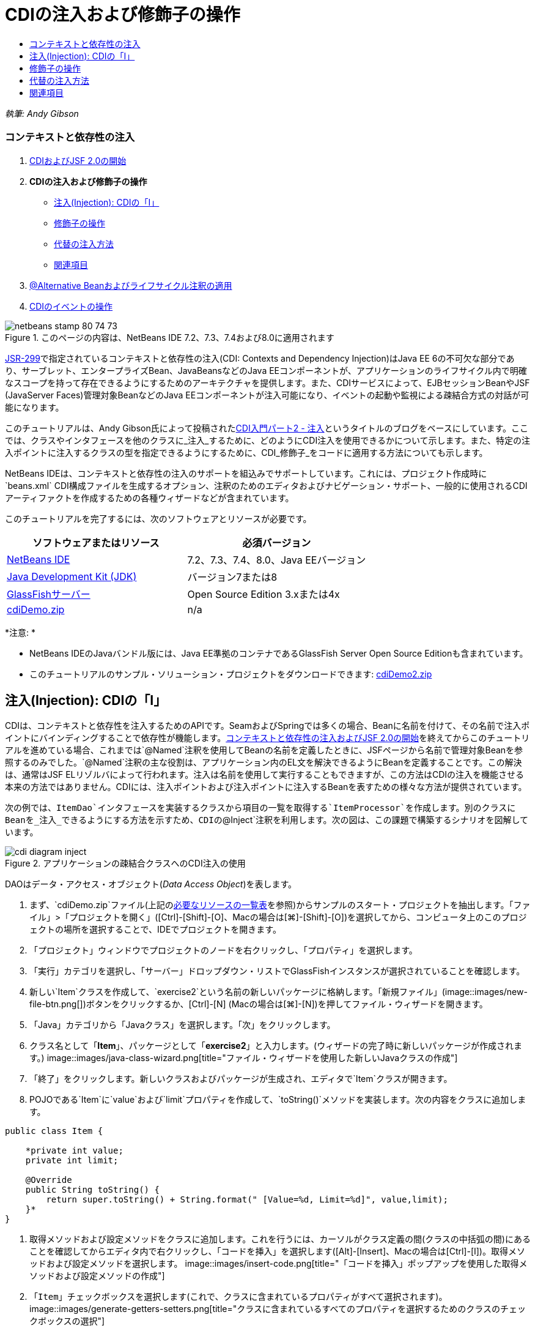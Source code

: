 // 
//     Licensed to the Apache Software Foundation (ASF) under one
//     or more contributor license agreements.  See the NOTICE file
//     distributed with this work for additional information
//     regarding copyright ownership.  The ASF licenses this file
//     to you under the Apache License, Version 2.0 (the
//     "License"); you may not use this file except in compliance
//     with the License.  You may obtain a copy of the License at
// 
//       http://www.apache.org/licenses/LICENSE-2.0
// 
//     Unless required by applicable law or agreed to in writing,
//     software distributed under the License is distributed on an
//     "AS IS" BASIS, WITHOUT WARRANTIES OR CONDITIONS OF ANY
//     KIND, either express or implied.  See the License for the
//     specific language governing permissions and limitations
//     under the License.
//

= CDIの注入および修飾子の操作
:jbake-type: tutorial
:jbake-tags: tutorials 
:jbake-status: published
:icons: font
:syntax: true
:source-highlighter: pygments
:toc: left
:toc-title:
:description: CDIの注入および修飾子の操作 - Apache NetBeans
:keywords: Apache NetBeans, Tutorials, CDIの注入および修飾子の操作

_執筆: Andy Gibson_


=== コンテキストと依存性の注入

1. link:cdi-intro.html[+CDIおよびJSF 2.0の開始+]
2. *CDIの注入および修飾子の操作*
* <<inject,注入(Injection): CDIの「I」>>
* <<qualifier,修飾子の操作>>
* <<alternative,代替の注入方法>>
* <<seealso,関連項目>>
3. link:cdi-validate.html[+@Alternative Beanおよびライフサイクル注釈の適用+]
4. link:cdi-events.html[+CDIのイベントの操作+]

image::images/netbeans-stamp-80-74-73.png[title="このページの内容は、NetBeans IDE 7.2、7.3、7.4および8.0に適用されます"]

link:http://jcp.org/en/jsr/detail?id=299[+JSR-299+]で指定されているコンテキストと依存性の注入(CDI: Contexts and Dependency Injection)はJava EE 6の不可欠な部分であり、サーブレット、エンタープライズBean、JavaBeansなどのJava EEコンポーネントが、アプリケーションのライフサイクル内で明確なスコープを持って存在できるようにするためのアーキテクチャを提供します。また、CDIサービスによって、EJBセッションBeanやJSF (JavaServer Faces)管理対象BeanなどのJava EEコンポーネントが注入可能になり、イベントの起動や監視による疎結合方式の対話が可能になります。

このチュートリアルは、Andy Gibson氏によって投稿されたlink:http://www.andygibson.net/blog/index.php/2009/12/22/getting-started-with-cdi-part-2-injection/[+CDI入門パート2 - 注入+]というタイトルのブログをベースにしています。ここでは、クラスやインタフェースを他のクラスに_注入_するために、どのようにCDI注入を使用できるかについて示します。また、特定の注入ポイントに注入するクラスの型を指定できるようにするために、CDI_修飾子_をコードに適用する方法についても示します。

NetBeans IDEは、コンテキストと依存性の注入のサポートを組込みでサポートしています。これには、プロジェクト作成時に`beans.xml` CDI構成ファイルを生成するオプション、注釈のためのエディタおよびナビゲーション・サポート、一般的に使用されるCDIアーティファクトを作成するための各種ウィザードなどが含まれています。


このチュートリアルを完了するには、次のソフトウェアとリソースが必要です。

|===
|ソフトウェアまたはリソース |必須バージョン 

|link:https://netbeans.org/downloads/index.html[+NetBeans IDE+] |7.2、7.3、7.4、8.0、Java EEバージョン 

|link:http://www.oracle.com/technetwork/java/javase/downloads/index.html[+Java Development Kit (JDK)+] |バージョン7または8 

|link:http://glassfish.dev.java.net/[+GlassFishサーバー+] |Open Source Edition 3.xまたは4x 

|link:https://netbeans.org/projects/samples/downloads/download/Samples%252FJavaEE%252FcdiDemo.zip[+cdiDemo.zip+] |n/a 
|===

*注意: *

* NetBeans IDEのJavaバンドル版には、Java EE準拠のコンテナであるGlassFish Server Open Source Editionも含まれています。
* このチュートリアルのサンプル・ソリューション・プロジェクトをダウンロードできます: link:https://netbeans.org/projects/samples/downloads/download/Samples%252FJavaEE%252FcdiDemo2.zip[+cdiDemo2.zip+]



[[inject]]
== 注入(Injection): CDIの「I」

CDIは、コンテキストと依存性を注入するためのAPIです。SeamおよびSpringでは多くの場合、Beanに名前を付けて、その名前で注入ポイントにバインディングすることで依存性が機能します。link:cdi-intro.html[+コンテキストと依存性の注入およびJSF 2.0の開始+]を終えてからこのチュートリアルを進めている場合、これまでは`@Named`注釈を使用してBeanの名前を定義したときに、JSFページから名前で管理対象Beanを参照するのみでした。`@Named`注釈の主な役割は、アプリケーション内のEL文を解決できるようにBeanを定義することです。この解決は、通常はJSF ELリゾルバによって行われます。注入は名前を使用して実行することもできますが、この方法はCDIの注入を機能させる本来の方法ではありません。CDIには、注入ポイントおよび注入ポイントに注入するBeanを表すための様々な方法が提供されています。

次の例では、`ItemDao`インタフェースを実装するクラスから項目の一覧を取得する`ItemProcessor`を作成します。別のクラスにBeanを_注入_できるようにする方法を示すため、CDIの`@Inject`注釈を利用します。次の図は、この課題で構築するシナリオを図解しています。

image::images/cdi-diagram-inject.png[title="アプリケーションの疎結合クラスへのCDI注入の使用"]

DAOはデータ・アクセス・オブジェクト(_Data Access Object_)を表します。

1. まず、`cdiDemo.zip`ファイル(上記の<<requiredSoftware,必要なリソースの一覧表>>を参照)からサンプルのスタート・プロジェクトを抽出します。「ファイル」>「プロジェクトを開く」([Ctrl]-[Shift]-[O]、Macの場合は[⌘]-[Shift]-[O])を選択してから、コンピュータ上のこのプロジェクトの場所を選択することで、IDEでプロジェクトを開きます。
2. 「プロジェクト」ウィンドウでプロジェクトのノードを右クリックし、「プロパティ」を選択します。
3. 「実行」カテゴリを選択し、「サーバー」ドロップダウン・リストでGlassFishインスタンスが選択されていることを確認します。
4. 新しい`Item`クラスを作成して、`exercise2`という名前の新しいパッケージに格納します。「新規ファイル」(image::images/new-file-btn.png[])ボタンをクリックするか、[Ctrl]-[N] (Macの場合は[⌘]-[N])を押してファイル・ウィザードを開きます。
5. 「Java」カテゴリから「Javaクラス」を選択します。「次」をクリックします。
6. クラス名として「*Item*」、パッケージとして「*exercise2*」と入力します。(ウィザードの完了時に新しいパッケージが作成されます。)
image::images/java-class-wizard.png[title="ファイル・ウィザードを使用した新しいJavaクラスの作成"]
7. 「終了」をクリックします。新しいクラスおよびパッケージが生成され、エディタで`Item`クラスが開きます。
8. POJOである`Item`に`value`および`limit`プロパティを作成して、`toString()`メソッドを実装します。次の内容をクラスに追加します。

[source,java]
----

public class Item {

    *private int value;
    private int limit;

    @Override
    public String toString() {
        return super.toString() + String.format(" [Value=%d, Limit=%d]", value,limit);
    }*
}
----
9. 取得メソッドおよび設定メソッドをクラスに追加します。これを行うには、カーソルがクラス定義の間(クラスの中括弧の間)にあることを確認してからエディタ内で右クリックし、「コードを挿入」を選択します([Alt]-[Insert]、Macの場合は[Ctrl]-[I])。取得メソッドおよび設定メソッドを選択します。
image::images/insert-code.png[title="「コードを挿入」ポップアップを使用した取得メソッドおよび設定メソッドの作成"]
10. 「`Item`」チェックボックスを選択します(これで、クラスに含まれているプロパティがすべて選択されます)。
image::images/generate-getters-setters.png[title="クラスに含まれているすべてのプロパティを選択するためのクラスのチェックボックスの選択"]
11. 「生成」をクリックします。クラスの取得メソッドと設定メソッドが生成されます。

[source,java]
----

public class Item {

    private int value;
    private int limit;

    *public int getLimit() {
        return limit;
    }

    public void setLimit(int limit) {
        this.limit = limit;
    }

    public int getValue() {
        return value;
    }

    public void setValue(int value) {
        this.value = value;
    }*

    @Override
    public String toString() {
        return super.toString() + String.format(" [Value=%d, Limit=%d]", value, limit);
    }
}
----
12. `value`と`limit`の両方の引数を取るコンストラクタを作成します。これにもIDEの支援機能を使用できます。クラス定義内で[Ctrl]-[Space]を押して、「`Item(int value, int limit) - 生成`」オプションを選択します。
image::images/generate-constructor.png[title="[Ctrl]-[Space]の押下によるエディタのコード補完機能の利用"]
次のコンストラクタがクラスに追加されます。

[source,java]
----

public class Item {

    *public Item(int value, int limit) {
        this.value = value;
        this.limit = limit;
    }*

    private int value;
    private int limit;

    ...
----
13. `ItemDao`インタフェースを作成して、`Item`オブジェクトの一覧を取得する方法を定義します。このテスト・アプリケーションでは複数の実装を使用することを予定しているため、インタフェースへのコードを作成します。

「新規ファイル」(image::images/new-file-btn.png[])ボタンをクリックするか、[Ctrl]-[N] (Macの場合は[⌘]-[N])を押してファイル・ウィザードを開きます。

14. 「Java」カテゴリから「Javaインタフェース」を選択します。「次」をクリックします。
15. クラス名として「*ItemDao*」、パッケージとして「*exercise2*」と入力します。
16. 「終了」をクリックします。新しいインタフェースが生成され、エディタで開かれます。
17. `Item`オブジェクトの`List`を返す`fetchItems()`という名前のメソッドを追加します。

[source,java]
----

public interface ItemDao {

    *List<Item> fetchItems();*

}
----
(エディタのヒントを使用して`java.util.List`のインポート文を追加します。)
18. `ItemProcessor`クラスを作成します。これはメイン・クラスであり、ここにBeanを注入したり、ここからプロセスを実行したりします。今のところはDAOから始めて、プロセッサBeanにこれを注入する方法を見てみます。

「新規ファイル」(image::images/new-file-btn.png[])ボタンをクリックするか、[Ctrl]-[N] (Macの場合は[⌘]-[N])を押してファイル・ウィザードを開きます。

19. 「Java」カテゴリから「Javaクラス」を選択します。「次」をクリックします。
20. クラス名として「*ItemProcessor*」、パッケージとして「*exercise2*」と入力します。「終了」をクリックします。

新しいクラスが生成され、エディタで開かれます。

21. 次のようにクラスを変更します。

[source,java]
----

@Named
@RequestScoped
public class ItemProcessor {

    private ItemDao itemDao;

    public void execute() {
        List<Item> items = itemDao.fetchItems();
        for (Item item : items) {
            System.out.println("Found item " + item);
        }
    }
}
----
22. インポートを修正します。エディタを右クリックして「インポートを修正」を選択するか、[Ctrl]-[Shift]-[I] (Macの場合は[⌘]-[Shift]-[I])を押します。
image::images/fix-imports.png[title="エディタで右クリックして「インポートを修正」を選択し、クラスにインポート文を追加する"]
23. 「OK」をクリックします。次のクラスのインポート文が必要になります。
* `java.util.List`
* `javax.inject.Named`
* `javax.enterprise.context.RequestScoped`
24. 項目の一覧を作成して、決まった項目の一覧を返すのみの単純なDAOから始めます。

「プロジェクト」ウィンドウで「`exercise2`」パッケージ・ノードを右クリックし、「新規」>「Javaクラス」を選択します。新規Javaクラス・ウィザードで、クラス名を「`DefaultItemDao`」にします。「終了」をクリックします。 image::images/java-class-wizard2.png[title="Javaクラス・ウィザードを使用した新しいJavaクラスの作成"]
25. エディタで、`DefaultItemDao`に`ItemDao`インタフェースを実装させて、`fetchItems()`を実装します。

[source,java]
----

public class DefaultItemDao *implements ItemDao* {

    *@Override
    public List<Item> fetchItems() {
        List<Item> results = new ArrayList<Item>();
        results.add(new Item(34, 7));
        results.add(new Item(4, 37));
        results.add(new Item(24, 19));
        results.add(new Item(89, 32));
        return results;
    }*
}
----
[Ctrl]-[Shift]-[I] (Macの場合は[⌘]-[Shift]-[I])を押して、`java.util.List`および`java.util.ArrayList`のインポート文を追加します。
26. `ItemProcessor`クラスに切り替えます([Ctrl]-[Tab]を押します)。`ItemProcessor`に`DefaultItemDao`を注入するために、`ItemDao`フィールドに`javax.inject.Inject`注釈を追加して、このフィールドが注入ポイントであることを示します。

[source,java]
----

*import javax.inject.Inject;*
...

@Named
@RequestScoped
public class ItemProcessor {

    *@Inject*
    private ItemDao itemDao;

    ...
}
----
[tips]#エディタのコード補完サポートを利用して、クラスに`@Inject`注釈およびインポート文を追加します。たとえば、「`@Inj`」と入力してから[Ctrl]-[Space]を押します。#
27. 最後に、`ItemProcessor`で`execute()`メソッドをコールするためのなんらかの方法が必要です。これはSE環境なら実行できますが、今のところはJSFページ内にとどめておきます。`execute()`メソッドをコールするボタンを含む`process.xhtml`という名前の新しいページを作成します。

「新規ファイル」(image::images/new-file-btn.png[])ボタンをクリックするか、[Ctrl]-[N] (Macの場合は[⌘]-[N])を押してファイル・ウィザードを開きます。
28. 「JavaServer Faces」カテゴリを選択し、「JSFページ」を選択します。「次」をクリックします。
29. ファイル名として「*process*」と入力してから「終了」をクリックします。
image::images/new-jsf-page.png[title="JSFファイル・ウィザードを使用した新しい「Facelets」ページの作成"]
30. 新しい`process.xhtml`ファイルで、`ItemProcessor.execute()`メソッドに接続されたボタンを追加します。ELを使用する場合、管理対象Beanのデフォルト名は、クラス名の最初の文字を小文字にした名前(つまり`itemProcessor`)になります。

[source,xml]
----

<h:body>
    *<h:form>
        <h:commandButton action="#{itemProcessor.execute}" value="Execute"/>
    </h:form>*
</h:body>
----
31. プロジェクトを実行する前に、`process.xhtml`ファイルをプロジェクトのWebデプロイメント・ディスクリプタの新しい開始ページに設定します。

IDEの「ファイルに移動」ダイアログを使用すると、すばやく`web.xml`を開けます。IDEのメイン・メニューで「ナビゲート」>「ファイルに移動」([Alt]-[Shift]-[O]、Macの場合は[Ctrl]-[Shift]-[O])を選択してから「`web`」と入力します。
image::images/go-to-file.png[title="「ファイルに移動」ダイアログを使用した、プロジェクト・ファイルの速やかな検索"]
32. 「OK」をクリックします。`web.xml`ファイルの「XML」ビューで、次のように変更します。

[source,xml]
----

<welcome-file-list>
    <welcome-file>faces/*process.xhtml*</welcome-file>
</welcome-file-list>
----
33. IDEのメイン・ツールバーにある「プロジェクトの実行」(image::images/run-project-btn.png[])ボタンをクリックします。プロジェクトがコンパイルされてGlassFishにデプロイされ、`process.xhtml`ファイルがブラウザで開きます。
34. ページに表示されている「`Execute`」ボタンをクリックします。IDEに戻ってGlassFishのサーバー・ログを調べます。サーバー・ログは、「出力」ウィンドウ([Ctrl]-[4]、Macの場合は[⌘]-[4])の「GlassFish Server」タブの下に表示されます。ボタンをクリックすると、デフォルトDAO実装による項目がログに一覧表示されます。
image::images/output-window.png[title="IDEの「出力」ウィンドウでのサーバー・ログの確認"]
[tips]#ログをクリアするには、「出力」ウィンドウで右クリックして「クリア」を選択([Ctrl]-[L]、Macの場合は[⌘]-[L])します。上記のイメージでは、「`Execute`」ボタンをクリックする直前にログをクリアしています。#

`ItemDao`インタフェースを実装するクラスを作成し、モジュールの管理対象Beanは、アプリケーションがデプロイされたときに(モジュールの`beans.xml`ファイルのために) CDI実装によって処理されました。ここで使用した`@Inject`注釈は、そのフィールドに管理対象Beanを注入することを指定します(注入可能Beanについて把握していることは、このBeanが`ItemDao`またはこのインタフェースのサブタイプを実装する必要があることのみです)。この場合、`DefaultItemDao`クラスは条件を完全に満たしています。

注入された可能性のある`ItemDao`の実装が複数ある場合はどうなるでしょうか。CDIはどの実装を選択する必要があるかを判断できないため、デプロイ時エラーが発生します。これを解決するには、CDI修飾子を使用する必要があります。修飾子については次の項で詳しく説明します。



[[qualifier]]
== 修飾子の操作

CDI修飾子は、クラス・レベルで適用してクラスがどの種類のBeanなのかを示したり、(特に)フィールド・レベルで適用してその場所でどの種類のBeanが注入される必要があるかを示したりできる注釈です。

ここでビルドしているアプリケーションに修飾子が必要なことを示すために、やはり`ItemDao`インタフェースを実装するもう1つのDAOクラスをアプリケーションに追加してみます。次の図は、この課題で構築しているシナリオを図解しています。CDIは、注入ポイントで使用する必要があるBean実装を判断できる必要があります。2つの`ItemDao`の実装があるため、`Demo`という名前の修飾子を作成することでこれを解決できます。その後、使用するBeanと`ItemProcessor`の注入ポイントの両方に、`@Demo`注釈で「タグ」を付けます。

image::images/cdi-diagram-qualify.png[title="アプリケーションの疎結合クラスへのCDI注入および修飾子の使用"]

次の手順を実行します。

1. 「プロジェクト」ウィンドウで「`exercise2`」パッケージを右クリックし、「新規」>「Javaクラス」を選択します。
2. 新規Javaクラス・ウィザードで、新しいクラス名を「*AnotherItemDao*」にしてから「終了」をクリックします。新しいクラスが生成され、エディタで開かれます。
3. クラスを次のように変更して、`ItemDao`インタフェースを実装し、インタフェースの`fetchItems()`メソッドを定義します。

[source,java]
----

public class AnotherItemDao *implements ItemDao* {

    *@Override
    public List<Item> fetchItems() {
        List<Item> results = new ArrayList<Item>();
        results.add(new Item(99, 9));
        return results;
    }*
}
----

`java.util.List`および`java.util.ArrayList`のインポート文を必ず追加するようにしてください。これを行うには、エディタを右クリックして「インポートを修正」を選択するか、[Ctrl]-[Shift]-[I] (Macの場合は[⌘]-[Shift]-[I])を押します。

これで`ItemDao`を実装するクラスが2つになったため、どのBeanを注入する必要があるかがわからなくなりました。

4. 「プロジェクトの実行」(image::images/run-project-btn.png[])ボタンをクリックして、プロジェクトを実行します。今度はプロジェクトのデプロイに失敗します。

「保存時にデプロイ」がデフォルトで有効になっていて、IDEがプロジェクトを自動的にデプロイするため、ファイルを保存するのみで済む可能性があります。

5. 出力ウィンドウ([Ctrl]-[4]、Macの場合は[⌘]-[4])でサーバー・ログを調べます。次のようなエラー・メッセージが表示されています。

[source,java]
----

Caused by: org.jboss.weld.DeploymentException: Injection point has ambiguous dependencies.
Injection point: field exercise2.ItemProcessor.itemDao;
Qualifiers: [@javax.enterprise.inject.Default()];
Possible dependencies: [exercise2.DefaultItemDao, exercise2.AnotherItemDao]
----

「出力」ウィンドウでテキストを複数行に折り返すには、右クリックして「テキストを折り返す」を選択します。これにより、水平方向にスクロールさせる必要がなくなります。

CDIの実装であるWeldによって示されたあいまいな依存性のエラーは、指定された注入ポイントに使用するBeanを決定できないということを意味しています。WeldのCDI注入に関して起こる可能性のあるエラーは、ほとんどがデプロイメント時に報告され、パッシベーション(非活性化)可能なBeanに`Serializable`実装が欠落していないかどうかのエラーについても報告されます。

1つのクラス型のみに一致させることによって、`ItemProcessor`の`itemDao`フィールドを、`AnotherItemDao`実装型と`DefaultItemDao`実装型のうちの一致する方に指定できました。しかし、このようにするとインタフェースへのコードを作成するメリットがなくなり、フィールドの型を変えずに実装を変更することが難しくなります。よりよい解決策として、かわりにCDI修飾子に目を向けてみます。

CDIが注入ポイントを調べて、注入する適切なBeanを探す際、クラスの型のみでなくすべての修飾子も考慮されます。知らないうちに、`@Any`というデフォルトの修飾子をすでに1つ使用しました。ここで使用している`DefaultItemDao`実装の他に、`ItemProcessor`の注入ポイントにも適用できる`@Demo`修飾子を作成しましょう。

IDEには、CDI修飾子を生成できるウィザードがあります。

6. 「新規ファイル」(image::images/new-file-btn.png[])ボタンをクリックするか、[Ctrl]-[N] (Macの場合は[⌘]-[N])を押してファイル・ウィザードを開きます。
7. 「コンテキストと依存性の注入」カテゴリから「修飾子タイプ」を選択します。「次」をクリックします。
8. クラス名として「*Demo*」、パッケージとして「*exercise2*」と入力します。
9. 「終了」をクリックします。新しい`Demo`修飾子がエディタで開きます。

[source,java]
----

package exercise2;

import static java.lang.annotation.ElementType.TYPE;
import static java.lang.annotation.ElementType.FIELD;
import static java.lang.annotation.ElementType.PARAMETER;
import static java.lang.annotation.ElementType.METHOD;
import static java.lang.annotation.RetentionPolicy.RUNTIME;
import java.lang.annotation.Retention;
import java.lang.annotation.Target;
import javax.inject.Qualifier;

/**
*
* @author nbuser
*/
@Qualifier
@Retention(RUNTIME)
@Target({METHOD, FIELD, PARAMETER, TYPE})
public @interface Demo {
}
----

次に、この修飾子をクラス・レベルでデフォルトのDAO実装に追加します。

10. エディタで`DefaultItemDao`に切り替え([Ctrl]-[Tab]を押し)、クラス定義の上に「`@Demo`」と入力します。

[source,java]
----

*@Demo*
public class DefaultItemDao implements ItemDao {

@Override
public List<Item> fetchItems() {
    List<Item> results = new ArrayList<Item>();
    results.add(new Item(34, 7));
    results.add(new Item(4, 37));
    results.add(new Item(24, 19));
    results.add(new Item(89, 32));
    return results;
}
}
----
[tips]#「`@`」を入力した後で[Ctrl]-[Space]を押して、コード補完の候補を呼び出します。エディタは`Demo`修飾子を認識して、コード補完のオプションとして`@Demo`を表示します。#
11. 「プロジェクトの実行」(image::images/run-project-btn.png[])ボタンをクリックして、プロジェクトを実行します。プロジェクトがエラーなくビルドおよびデプロイされます。

*注意:*この変更では、変更を増分的にデプロイするのではなく、プロジェクトを明示的に実行してアプリケーションを再デプロイする必要がある場合があります。

12. ブラウザで「`Execute`」ボタンをクリックしてからIDEに戻り、「出力」ウィンドウでサーバー・ログを調べます。次のような出力が表示されます。

[source,java]
----

INFO: Found item exercise2.Item@1ef62a93 [Value=99, Limit=9]
----

出力には、`AnotherItemDao`クラスの項目が一覧表示されます。`ItemProcessor`の注入ポイントではなく、`DefaultItemDao`実装に注釈を付けたことを思い出してください。`@Demo`修飾子をデフォルトのDAO実装に追加することで、型と修飾子の両方で一致するようになるため、他の実装が注入ポイントに、より一致するようになりました。`DefaultItemDao`にある`Demo`修飾子は注入ポイントにはないため、あまり適切ではありません。

次に、`ItemProcessor`の注入ポイントに`@Demo`注釈を追加します。

13. エディタで`ItemProcessor`に切り替え([Ctrl]-[Tab]を押し)、次のように変更します。

[source,java]
----

@Named
@RequestScoped
public class ItemProcessor {

@Inject *@Demo*
private ItemDao itemDao;

public void execute() {
    List<Item> items = itemDao.fetchItems();
    for (Item item : items) {
        System.out.println("Found item " + item);
    }
}
}
----
14. ブラウザで「`Execute`」ボタンをクリックしてからIDEに戻り、「出力」ウィンドウでサーバー・ログを調べます。デフォルトの実装(`DefaultItemDao`)による出力が再度表示されます。

[source,java]
----

INFO: Found item exercise2.Item@7b3640f1 [Value=34, Limit=7]
INFO: Found item exercise2.Item@26e1cd69 [Value=4, Limit=37]
INFO: Found item exercise2.Item@3274bc70 [Value=24, Limit=19]
INFO: Found item exercise2.Item@dff76f1 [Value=89, Limit=32]
----

これは、現時点では型と修飾子の_両方_をベースにしてマッチングを行っており、正しい型と`@Demo`注釈の両方が当てはまるBeanは`DefaultItemDao`のみであるためです。



[[alternative]]
== 代替の注入方法

注入されるクラスの注入ポイントを定義するには複数の方法があります。これまでは、注入されるオブジェクトを参照するフィールドに注釈を付けました。フィールド注入のために取得メソッドや設定メソッドを提供する必要はありません。finalフィールドを持つ不変の管理対象Beanを作成する場合、`@Inject`注釈でコンストラクタに注釈を付けることで、コンストラクタで注入を使用できます。その後で、コンストラクタ・パラメータに任意の注釈を適用して、注入するBeanを修飾できます。(注入対象のBeanを修飾できるように、各パラメータには型があります)。Beanは注入ポイントが定義されたコンストラクタを1つしか持てませんが、複数のコンストラクタを実装することは可能です。


[source,java]
----

@Named
@RequestScoped
public class ItemProcessor {

    private final ItemDao itemDao;

    @Inject
    public ItemProcessor(@Demo ItemDao itemDao) {
        this.itemDao = itemDao;
    }
}
----

注入されるBeanに渡すことができる初期化メソッドをコールすることもできます。


[source,java]
----

@Named
@RequestScoped
public class ItemProcessor {

    private ItemDao itemDao;

    @Inject
    public void setItemDao(@Demo ItemDao itemDao) {
        this.itemDao = itemDao;
    }
}
----

上記の場合では初期化用に設定メソッドを使用しましたが、任意のメソッドを作成して、メソッド・コールの中で任意の数のBeanの初期化用に使用できます。1つのBeanに複数の初期化メソッドを持たせることもできます。


[source,java]
----

@Inject
public void initBeans(@Demo ItemDao itemDao, @SomeQualifier SomeType someBean) {
    this.itemDao = itemDao;
    this.bean = someBean;
}
----

注入ポイントがどのように定義されているかにかかわらず、Beanのマッチングにも同じルールが適用されます。CDIは、型と修飾子をベースに最も適切に一致するものを探そうとします。そして注入ポイントとして一致するBeanが複数ある場合や、一致するBeanがない場合は、デプロイメント時に失敗します。

link:/about/contact_form.html?to=3&subject=Feedback:%20Working%20with%20Injection%20and%20Qualifiers%20in%20CDI[+このチュートリアルに関するご意見をお寄せください+]



[[seealso]]
== 関連項目

このコンテキストと依存性の注入についてのシリーズの次回に続きます:

* link:cdi-validate.html[+@Alternative Beanおよびライフサイクル注釈の適用+]

CDIおよびJava EEの詳細は、次のリソースを参照してください。

* link:cdi-intro.html[+コンテキストと依存性の注入およびJSF 2.0の開始+]
* link:javaee-gettingstarted.html[+Java EEアプリケーションの開始+]
* link:http://blogs.oracle.com/enterprisetechtips/entry/using_cdi_and_dependency_injection[+エンタープライズ技術ヒント: JSF 2.0アプリケーションでのJavaのCDIおよび依存性の注入の使用+]
* link:http://download.oracle.com/javaee/6/tutorial/doc/gjbnr.html[+Java EE 6チュートリアル、パートV: Java EEプラットフォームのコンテキストと依存性の注入+]
* link:http://jcp.org/en/jsr/detail?id=299[+JSR 299: コンテキストと依存性の注入の仕様+]
